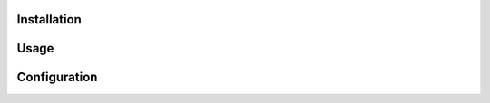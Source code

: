 ============
Installation
============




=====
Usage
=====

=============
Configuration
=============
